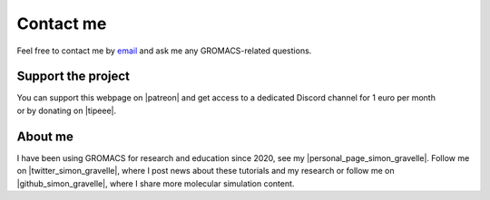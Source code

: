 .. _contact-label:

Contact me
**********

..  container:: justify

    Feel free to contact me by `email`_ and
    ask me any GROMACS-related questions.

.. _email: simon.gravelle@live.fr

Support the project
===================

.. figure:: figures/patreon.png
    :height: 100
    :alt: Simon gravelle patreon for LAMMPS and GROMACS material
    :align: right
    :target: https://www.patreon.com/molecularsimulations

..  container:: justify

    You can support this webpage on |patreon| and get access to a dedicated
    Discord channel for 1 euro per month or by donating on |tipeee|.

.. |patreon| raw:: html

   <a href="https://www.patreon.com/molecularsimulations" target="_blank">Patreon</a>

.. |tipeee| raw:: html

   <a href="https://en.tipeee.com/lammps-tutorials" target="_blank">tipeee</a>

About me
========

..  container:: justify

    I have been using GROMACS for research and education since 2020, see my |personal_page_simon_gravelle|.
    Follow me on |twitter_simon_gravelle|, where I post news about these tutorials
    and my research or follow me on |github_simon_gravelle|, where I share more molecular simulation content.

.. |personal_page_simon_gravelle| raw:: html

   <a href="https://simongravelle.github.io/" target="_blank">personal page</a>

.. |twitter_simon_gravelle| raw:: html

   <a href="https://twitter.com/GravelleSimon" target="_blank">twitter</a>

.. |github_simon_gravelle| raw:: html

   <a href="https://github.com/simongravelle" target="_blank">github</a>
